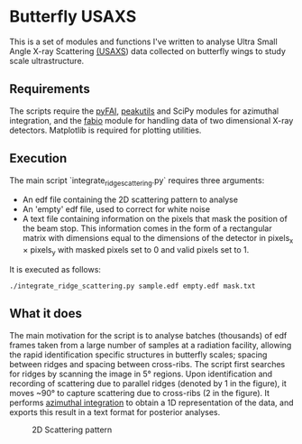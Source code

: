 * Butterfly USAXS
This is a set of modules and functions I've written to analyse Ultra Small Angle X-ray Scattering [[https://en.wikipedia.org/wiki/Small-angle_X-ray_scattering][(USAXS]]) 
data collected on butterfly wings to study scale ultrastructure.
** Requirements
The scripts require the [[https://github.com/silx-kit/pyFAI][pyFAI]], [[https://peakutils.readthedocs.io/en/latest/index.html][peakutils]] and SciPy modules for azimuthal integration, and the [[http://www.silx.org/doc/fabio/dev/getting_started.html#introduction][fabio]] module
 for handling data of two dimensional X-ray detectors. Matplotlib is required for plotting utilities.
** Execution
The main script `integrate_ridge_scattering.py` requires three arguments: 
- An edf file containing the 2D scattering pattern to analyse
- An 'empty' edf file, used to correct for white noise
- A text file containing information on the pixels that mask the position of the beam stop. 
  This information comes in the form of a rectangular matrix with dimensions equal to the dimensions
  of the detector in pixels_{x} \times pixels_{y} with masked pixels set to 0 and valid pixels set to 1.

It is executed as follows:
#+begin_src shell
  ./integrate_ridge_scattering.py sample.edf empty.edf mask.txt
#+end_src

** What it does
The main motivation for the script is to analyse batches (thousands) of edf frames taken from a large number of samples
at a radiation facility, allowing the rapid identification specific structures in butterfly scales; spacing between ridges
and spacing between cross-ribs. The script first searches for ridges by scanning the image in 5\deg regions.
Upon identification and recording of scattering due to parallel ridges (denoted by 1 in the figure), it moves
 ~90\deg to capture scattering due to cross-ribs (2 in the figure). It performs [[http://www.esrf.eu/UsersAndScience/Publications/Highlights/2012/et/et3/][azimuthal integration]] to obtain
a 1D representation of the data, and exports this result in a text format for posterior analyses.

#+caption: 2D Scattering pattern
#+name: fig.2Dpattern
[[file:2D_pattern.png]]
